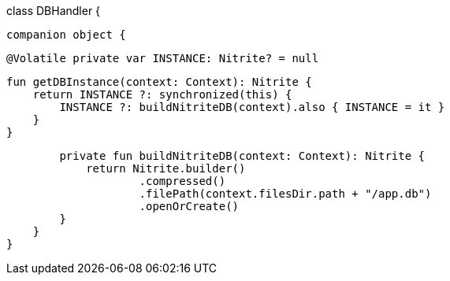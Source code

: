 class DBHandler {

    companion object {

        @Volatile private var INSTANCE: Nitrite? = null

        fun getDBInstance(context: Context): Nitrite {
            return INSTANCE ?: synchronized(this) {
                INSTANCE ?: buildNitriteDB(context).also { INSTANCE = it }
            }
        }

        private fun buildNitriteDB(context: Context): Nitrite {
            return Nitrite.builder()
                    .compressed()
                    .filePath(context.filesDir.path + "/app.db")
                    .openOrCreate()
        }
    }
}